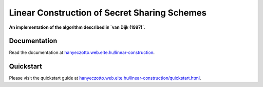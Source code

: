 Linear Construction of Secret Sharing Schemes
=============================================

**An implementation of the algorithm described in `van Dijk (1997)`.**

.. _van Dijk (1997): https://link.springer.com/article/10.1023/A:1008259214236

Documentation
-------------

Read the documentation at `hanyeczotto.web.elte.hu/linear-construction <https://hanyeczotto.web.elte.hu/linear-construction>`_.

Quickstart
----------

Please visit the quickstart guide at `hanyeczotto.web.elte.hu/linear-construction/quickstart.html <https://hanyeczotto.web.elte.hu/linear-construction/quickstart.html>`_.
